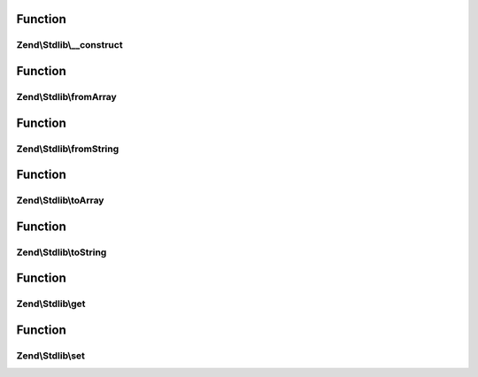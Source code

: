 .. Stdlib/ParametersInterface.php generated using docpx on 01/30/13 03:02pm


Function
********

Zend\\Stdlib\\__construct
=========================

.. function:: Zend\Stdlib\__construct()


    Constructor

    :param array: 



Function
********

Zend\\Stdlib\\fromArray
=======================

.. function:: Zend\Stdlib\fromArray()


    From array
    
    Allow deserialization from standard array

    :param array: 

    :rtype: mixed 



Function
********

Zend\\Stdlib\\fromString
========================

.. function:: Zend\Stdlib\fromString()


    From string
    
    Allow deserialization from raw body; e.g., for PUT requests

    :param $string: 

    :rtype: mixed 



Function
********

Zend\\Stdlib\\toArray
=====================

.. function:: Zend\Stdlib\toArray()


    To array
    
    Allow serialization back to standard array

    :rtype: mixed 



Function
********

Zend\\Stdlib\\toString
======================

.. function:: Zend\Stdlib\toString()


    To string
    
    Allow serialization to query format; e.g., for PUT or POST requests

    :rtype: mixed 



Function
********

Zend\\Stdlib\\get
=================

.. function:: Zend\Stdlib\get()


    Get

    :param string: 
    :param mixed|null: 

    :rtype: mixed 



Function
********

Zend\\Stdlib\\set
=================

.. function:: Zend\Stdlib\set()


    Set

    :param string: 
    :param mixed: 

    :rtype: ParametersInterface 




